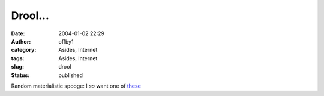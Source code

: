 Drool...
########
:date: 2004-01-02 22:29
:author: offby1
:category: Asides, Internet
:tags: Asides, Internet
:slug: drool
:status: published

Random materialistic spooge: I *so* want one of
`these <http://www.thinkgeek.com/cubegoodies/toys/61da/>`__
